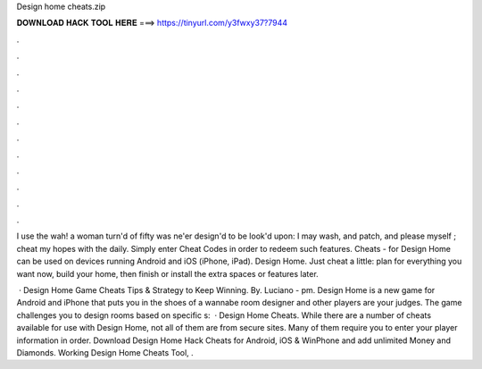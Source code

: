Design home cheats.zip



𝐃𝐎𝐖𝐍𝐋𝐎𝐀𝐃 𝐇𝐀𝐂𝐊 𝐓𝐎𝐎𝐋 𝐇𝐄𝐑𝐄 ===> https://tinyurl.com/y3fwxy37?7944



.



.



.



.



.



.



.



.



.



.



.



.

I use the wah! a woman turn'd of fifty was ne'er design'd to be look'd upon: I may wash, and patch, and please myself ; cheat my hopes with the daily. Simply enter Cheat Codes in order to redeem such features. Cheats - for Design Home can be used on devices running Android and iOS (iPhone, iPad). Design Home. Just cheat a little: plan for everything you want now, build your home, then finish or install the extra spaces or features later.

 · Design Home Game Cheats Tips & Strategy to Keep Winning. By. Luciano - pm. Design Home is a new game for Android and iPhone that puts you in the shoes of a wannabe room designer and other players are your judges. The game challenges you to design rooms based on specific s:   · Design Home Cheats. While there are a number of cheats available for use with Design Home, not all of them are from secure sites. Many of them require you to enter your player information in order. Download Design Home Hack Cheats for Android, iOS & WinPhone and add unlimited Money and Diamonds. Working Design Home Cheats Tool, .
